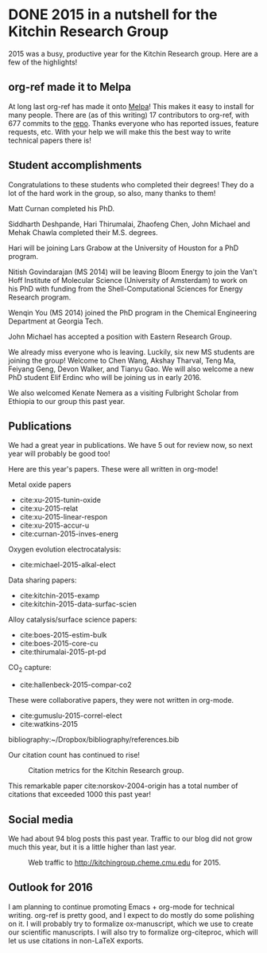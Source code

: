 * DONE 2015 in a nutshell for the Kitchin Research Group
  CLOSED: [2015-12-26 Sat 08:09]
  :PROPERTIES:
  :categories: news
  :date:     2015/12/26 08:09:25
  :updated:  2015/12/26 08:20:23
  :END:
2015 was a busy, productive year for the Kitchin Research group. Here are a few of the highlights!

** org-ref made it to Melpa
At long last org-ref has made it onto [[https://melpa.org/#/org-ref][Melpa]]! This makes it easy to install for many people. There are (as of this writing) 17 contributors to org-ref, with 677 commits to the [[https://github.com/jkitchin/org-ref][repo]]. Thanks everyone who has reported issues, feature requests, etc. With your help we will make this the best way to write technical papers there is!


** Student accomplishments
Congratulations to these students who completed their degrees! They do a lot of the hard work in the group, so also, many thanks to them!

Matt Curnan completed his PhD.

Siddharth Deshpande, Hari Thirumalai, Zhaofeng Chen, John Michael and Mehak Chawla completed their M.S. degrees.

Hari will be joining Lars Grabow at the University of Houston for a PhD program.

Nitish Govindarajan (MS 2014) will be leaving Bloom Energy to join the Van't Hoff Institute of Molecular Science (University of Amsterdam) to work on his PhD with funding from the Shell-Computational Sciences for Energy Research program.

Wenqin You (MS 2014) joined the PhD program in the Chemical Engineering Department at Georgia Tech.

John Michael has accepted a position with Eastern Research Group.

We already miss everyone who is leaving. Luckily, six new MS students are joining the group! Welcome to Chen Wang, Akshay Tharval, Teng Ma, Feiyang Geng, Devon Walker, and Tianyu Gao. We will also welcome a new PhD student Elif Erdinc who will be joining us in early 2016.

We also welcomed Kenate Nemera as a visiting Fulbright Scholar from Ethiopia to our group this past year.

** Publications

We had a great year in publications. We have 5 out for review now, so next year will probably be good too!

Here are this year's papers. These were all written in org-mode!

Metal oxide papers
- cite:xu-2015-tunin-oxide
- cite:xu-2015-relat
- cite:xu-2015-linear-respon
- cite:xu-2015-accur-u
- cite:curnan-2015-inves-energ

Oxygen evolution electrocatalysis:
- cite:michael-2015-alkal-elect

Data sharing papers:
- cite:kitchin-2015-examp
- cite:kitchin-2015-data-surfac-scien

Alloy catalysis/surface science papers:
- cite:boes-2015-estim-bulk
- cite:boes-2015-core-cu
- cite:thirumalai-2015-pt-pd

CO_{2} capture:
- cite:hallenbeck-2015-compar-co2

These were collaborative papers, they were not written in org-mode.
- cite:gumuslu-2015-correl-elect
- cite:watkins-2015

bibliography:~/Dropbox/bibliography/references.bib

Our citation count has continued to rise!

#+caption: Citation metrics for the Kitchin Research group.
[[./2015-citation-metrics.png]]

This remarkable paper cite:norskov-2004-origin has a total number of citations that exceeded 1000 this past year!

** Social media

We had about 94 blog posts this past year. Traffic to our blog did not grow much this year, but it is a little higher than last year.

#+caption: Web traffic to http://kitchingroup.cheme.cmu.edu for 2015.
[[./kitchingroup-traffic-2015.png]]

** Outlook for 2016
I am planning to continue promoting Emacs + org-mode for technical writing. org-ref is pretty good, and I expect to do mostly do some polishing on it. I will probably try to formalize ox-manuscript, which we use to create our scientific manuscripts. I will also try to formalize org-citeproc, which will let us use citations in non-LaTeX exports.

